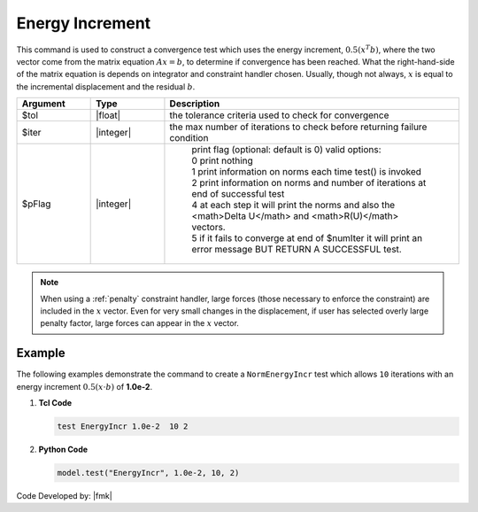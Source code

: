 .. _EnergyIncr:

Energy Increment
^^^^^^^^^^^^^^^^

This command is used to construct a convergence test which uses the energy increment, :math:`0.5 (x^T b)`, where the two vector come from the matrix equation :math:`Ax=b`, to determine if convergence has been reached. What the right-hand-side of the matrix equation is depends on integrator and constraint handler chosen. Usually, though not always, :math:`x` is equal to the incremental displacement and the residual :math:`b`. 

.. function:: test EnergyIncr $tol $iter <$pFlag>

.. csv-table:: 
   :header: "Argument", "Type", "Description"
   :widths: 10, 10, 40

   $tol, |float|, the tolerance criteria used to check for convergence
   $iter, |integer|, the max number of iterations to check before returning failure condition
   $pFlag, |integer|, " | print flag (optional: default is 0) valid options:
    | 0 print nothing
    | 1 print information on norms each time test() is invoked
    | 2 print information on norms and number of iterations at end of successful test
    | 4 at each step it will print the norms and also the <math>\Delta U</math> and <math>R(U)</math> vectors.
    | 5 if it fails to converge at end of $numIter it will print an error message BUT RETURN A SUCCESSFUL test."

.. note::

   When using a :ref:`penalty` constraint handler, large forces (those necessary to enforce the constraint) are included in the :math:`x` vector. Even for very small changes in the displacement, if user has selected overly large penalty factor, large forces can appear in the :math:`x` vector.


Example
-------

The following examples demonstrate the command to create a ``NormEnergyIncr`` test which allows ``10`` iterations with an energy increment :math:`0.5 (x \cdot b)` of **1.0e-2**.

1. **Tcl Code**

   .. code-block:: tcl

      test EnergyIncr 1.0e-2  10 2

2. **Python Code**

   .. code-block:: python

      model.test("EnergyIncr", 1.0e-2, 10, 2)


Code Developed by: |fmk|

